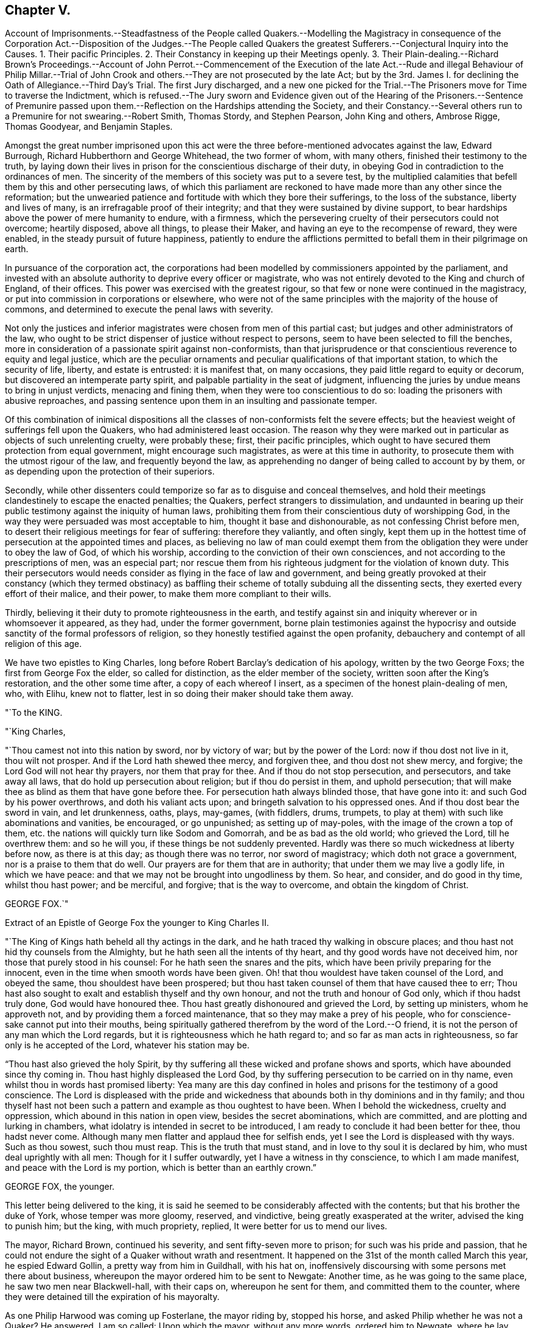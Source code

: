 == Chapter V.

Account of Imprisonments.--Steadfastness of the People called Quakers.--Modelling
the Magistracy in consequence of the Corporation Act.--Disposition of the Judges.--The
People called Quakers the greatest Sufferers.--Conjectural Inquiry into the Causes.
1+++.+++ Their pacific Principles.
2+++.+++ Their Constancy in keeping up their Meetings openly.
3+++.+++ Their Plain-dealing.--Richard Brown`'s Proceedings.--Account of John Perrot.--Commencement
of the Execution of the late Act.--Rude and illegal Behaviour of Philip Millar.--Trial
of John Crook and others.--They are not prosecuted by the late Act;
but by the 3rd. James I. for declining the Oath of Allegiance.--Third Day`'s Trial.
The first Jury discharged,
and a new one picked for the Trial.--The Prisoners move for Time to traverse the Indictment,
which is refused.--The Jury sworn and Evidence given out of the Hearing of the Prisoners.--Sentence
of Premunire passed upon them.--Reflection on the Hardships attending the Society,
and their Constancy.--Several others run to a Premunire for not swearing.--Robert Smith,
Thomas Stordy, and Stephen Pearson, John King and others, Ambrose Rigge, Thomas Goodyear,
and Benjamin Staples.

Amongst the great number imprisoned upon this act were the
three before-mentioned advocates against the law,
Edward Burrough, Richard Hubberthorn and George Whitehead, the two former of whom,
with many others, finished their testimony to the truth,
by laying down their lives in prison for the conscientious discharge of their duty,
in obeying God in contradiction to the ordinances of men.
The sincerity of the members of this society was put to a severe test,
by the multiplied calamities that befell them by this and other persecuting laws,
of which this parliament are reckoned to have made more than any other since the reformation;
but the unwearied patience and fortitude with which they bore their sufferings,
to the loss of the substance, liberty and lives of many,
is an irrefragable proof of their integrity;
and that they were sustained by divine support,
to bear hardships above the power of mere humanity to endure, with a firmness,
which the persevering cruelty of their persecutors could not overcome; heartily disposed,
above all things, to please their Maker, and having an eye to the recompense of reward,
they were enabled, in the steady pursuit of future happiness,
patiently to endure the afflictions permitted to
befall them in their pilgrimage on earth.

In pursuance of the corporation act,
the corporations had been modelled by commissioners appointed by the parliament,
and invested with an absolute authority to deprive every officer or magistrate,
who was not entirely devoted to the King and church of England, of their offices.
This power was exercised with the greatest rigour,
so that few or none were continued in the magistracy,
or put into commission in corporations or elsewhere,
who were not of the same principles with the majority of the house of commons,
and determined to execute the penal laws with severity.

Not only the justices and inferior magistrates were chosen from men of this partial cast;
but judges and other administrators of the law,
who ought to be strict dispenser of justice without respect to persons,
seem to have been selected to fill the benches,
more in consideration of a passionate spirit against non-conformists,
than that jurisprudence or that conscientious reverence to equity and legal justice,
which are the peculiar ornaments and peculiar qualifications of that important station,
to which the security of life, liberty, and estate is entrusted: it is manifest that,
on many occasions, they paid little regard to equity or decorum,
but discovered an intemperate party spirit,
and palpable partiality in the seat of judgment,
influencing the juries by undue means to bring in unjust verdicts,
menacing and fining them, when they were too conscientious to do so:
loading the prisoners with abusive reproaches,
and passing sentence upon them in an insulting and passionate temper.

Of this combination of inimical dispositions all
the classes of non-conformists felt the severe effects;
but the heaviest weight of sufferings fell upon the Quakers,
who had administered least occasion.
The reason why they were marked out in particular as objects of such unrelenting cruelty,
were probably these; first, their pacific principles,
which ought to have secured them protection from equal government,
might encourage such magistrates, as were at this time in authority,
to prosecute them with the utmost rigour of the law, and frequently beyond the law,
as apprehending no danger of being called to account by by them,
or as depending upon the protection of their superiors.

Secondly,
while other dissenters could temporize so far as to disguise and conceal themselves,
and hold their meetings clandestinely to escape the enacted penalties; the Quakers,
perfect strangers to dissimulation,
and undaunted in bearing up their public testimony against the iniquity of human laws,
prohibiting them from their conscientious duty of worshipping God,
in the way they were persuaded was most acceptable to him,
thought it base and dishonourable, as not confessing Christ before men,
to desert their religious meetings for fear of suffering: therefore they valiantly,
and often singly,
kept them up in the hottest time of persecution at the appointed times and places,
as believing no law of man could exempt them from the obligation
they were under to obey the law of God,
of which his worship, according to the conviction of their own consciences,
and not according to the prescriptions of men, was an especial part;
nor rescue them from his righteous judgment for the violation of known duty.
This their persecutors would needs consider as flying in the face of law and government,
and being greatly provoked at their constancy (which they termed obstinacy)
as baffling their scheme of totally subduing all the dissenting sects,
they exerted every effort of their malice, and their power,
to make them more compliant to their wills.

Thirdly, believing it their duty to promote righteousness in the earth,
and testify against sin and iniquity wherever or in whomsoever it appeared, as they had,
under the former government,
borne plain testimonies against the hypocrisy and
outside sanctity of the formal professors of religion,
so they honestly testified against the open profanity,
debauchery and contempt of all religion of this age.

We have two epistles to King Charles,
long before Robert Barclay`'s dedication of his apology, written by the two George Foxs;
the first from George Fox the elder, so called for distinction,
as the elder member of the society, written soon after the King`'s restoration,
and the other some time after, a copy of each whereof I insert,
as a specimen of the honest plain-dealing of men, who, with Elihu, knew not to flatter,
lest in so doing their maker should take them away.

"`To the KING.

"`King Charles,

"`Thou camest not into this nation by sword, nor by victory of war;
but by the power of the Lord: now if thou dost not live in it, thou wilt not prosper.
And if the Lord hath shewed thee mercy, and forgiven thee, and thou dost not shew mercy,
and forgive; the Lord God will not hear thy prayers, nor them that pray for thee.
And if thou do not stop persecution, and persecutors, and take away all laws,
that do hold up persecution about religion; but if thou do persist in them,
and uphold persecution; that will make thee as blind as them that have gone before thee.
For persecution hath always blinded those, that have gone into it:
and such God by his power overthrows, and doth his valiant acts upon;
and bringeth salvation to his oppressed ones.
And if thou dost bear the sword in vain, and let drunkenness, oaths, plays, may-games,
(with fiddlers, drums, trumpets,
to play at them) with such like abominations and vanities, be encouraged,
or go unpunished; as setting up of may-poles, with the image of the crown a top of them,
etc. the nations will quickly turn like Sodom and Gomorrah,
and be as bad as the old world; who grieved the Lord, till he overthrew them:
and so he will you, if these things be not suddenly prevented.
Hardly was there so much wickedness at liberty before now, as there is at this day;
as though there was no terror, nor sword of magistracy;
which doth not grace a government, nor is a praise to them that do well.
Our prayers are for them that are in authority; that under them we may live a godly life,
in which we have peace: and that we may not be brought into ungodliness by them.
So hear, and consider, and do good in thy time, whilst thou hast power; and be merciful,
and forgive; that is the way to overcome, and obtain the kingdom of Christ.

GEORGE FOX.`"

Extract of an Epistle of George Fox the younger to King Charles II.

"`The King of Kings hath beheld all thy actings in the dark,
and he hath traced thy walking in obscure places;
and thou hast not hid thy counsels from the Almighty,
but he hath seen all the intents of thy heart, and thy good words have not deceived him,
nor those that purely stood in his counsel: For he hath seen the snares and the pits,
which have been privily preparing for the innocent,
even in the time when smooth words have been given.
Oh! that thou wouldest have taken counsel of the Lord, and obeyed the same,
thou shouldest have been prospered;
but thou hast taken counsel of them that have caused thee to err;
Thou hast also sought to exalt and establish thyself and thy own honour,
and not the truth and honour of God only, which if thou hadst truly done,
God would have honoured thee.
Thou hast greatly dishonoured and grieved the Lord, by setting up ministers,
whom he approveth not, and by providing them a forced maintenance,
that so they may make a prey of his people,
who for conscience-sake cannot put into their mouths,
being spiritually gathered therefrom by the word of the Lord.--O friend,
it is not the person of any man which the Lord regards,
but it is righteousness which he hath regard to; and so far as man acts in righteousness,
so far only is he accepted of the Lord, whatever his station may be.

"`Thou hast also grieved the holy Spirit,
by thy suffering all these wicked and profane shows and sports,
which have abounded since thy coming in.
Thou hast highly displeased the Lord God,
by thy suffering persecution to be carried on in thy name,
even whilst thou in words hast promised liberty:
Yea many are this day confined in holes and prisons for the testimony of a good conscience.
The Lord is displeased with the pride and wickedness
that abounds both in thy dominions and in thy family;
and thou thyself hast not been such a pattern and example as thou oughtest to have been.
When I behold the wickedness, cruelty and oppression,
which abound in this nation in open view, besides the secret abominations,
which are committed, and are plotting and lurking in chambers,
what idolatry is intended in secret to be introduced,
I am ready to conclude it had been better for thee, thou hadst never come.
Although many men flatter and applaud thee for selfish ends,
yet I see the Lord is displeased with thy ways.
Such as thou sowest, such thou must reap.
This is the truth that must stand, and in love to thy soul it is declared by him,
who must deal uprightly with all men: Though for it I suffer outwardly,
yet I have a witness in thy conscience, to which I am made manifest,
and peace with the Lord is my portion, which is better than an earthly crown.`"

GEORGE FOX, the younger.

This letter being delivered to the king,
it is said he seemed to be considerably affected with the contents;
but that his brother the duke of York, whose temper was more gloomy, reserved,
and vindictive, being greatly exasperated at the writer, advised the king to punish him;
but the king, with much propriety, replied, It were better for us to mend our lives.

The mayor, Richard Brown, continued his severity, and sent fifty-seven more to prison;
for such was his pride and passion,
that he could not endure the sight of a Quaker without wrath and resentment.
It happened on the 31st of the month called March this year, he espied Edward Gollin,
a pretty way from him in Guildhall, with his hat on,
inoffensively discoursing with some persons met there about business,
whereupon the mayor ordered him to be sent to Newgate: Another time,
as he was going to the same place, he saw two men near Blackwell-hall,
with their caps on, whereupon he sent for them, and committed them to the counter,
where they were detained till the expiration of his mayoralty.

As one Philip Harwood was coming up Fosterlane, the mayor riding by, stopped his horse,
and asked Philip whether he was not a Quaker?
He answered, I am so called: Upon which the mayor, without any more words,
ordered him to Newgate, where he lay about three months.
He gave many instances of the cruelty of his disposition, one of which was,
that when the wife of Nicholas Ridley had been sent by him to Bridewell,
and fell sick there, her husband came to the mayor, interceding for her liberty;
to whom he gave this churlish answer, Let her lie there and rot,
thee mayest get another wife the sooner; and instead of shewing mercy to the sick woman,
sent her husband to Newgate for asking it.

About this time, beside the heavy sufferings from the secular powers,
this people were affected with intestine troubles,
occasioned by the caprice and vanity of one John Perrot.

This man had joined in society with the people called Quakers pretty early,
and too early taken upon him the ministerial office:
Being puffed up with a vain opinion of his own abilities,
he must needs go to Rome to convert the pope;
and procuring one John Love to accompany Him,
when they arrived at Leghorn they were taken up and examined by the inquisition,
and are reported upon their examination to have given their answers in a manner so satisfactory,
as to obtain their dismission with impunity.
From thence they went to Venice, and afterwards to Rome,
where they had not been long till they were taken up and imprisoned; Love, as reported,
in the inquisition, and Perrot in their Bedlam or hospital, for madmen.
Love died in prison, not with out well-grounded suspicion of his being murdered there.
The report divulged was, that he had fasted to death; but it is said,
some nuns confessed he was privately dispatched in the night,
for his testifying against the idolatry of their religion.
Perrot lay there sometime longer.
Sewel represents him as a man of great natural parts;
but Thomas Elwood as not very unfit for the prison in which he was confined,
because during his confinement he writ some epistles, to be printed in England,
in such an affected fantastical style as bespoke him scarce sound in mind.

At length, through the solicitation of friends to some person of note and interest there,
he was released, and returned to England.
If he was elevated with spiritual pride and vain conceit before he went abroad,
the report of his great sufferings, joined with a great appearance of sanctity,
gaining him the compassionate affection and esteem of many friends,
his imaginary consequence and exaltedness of mind was increased to that degree,
that he thought himself farther enlightened than George Fox, and the rest of his friends,
and as an evidence thereof maintained that the custom
of putting off their hats in joining in public prayer,
was only a piece of formality and custom of the world,
which ought not to be practised without an immediate motion thereto.
That regard, which the exaggerated report of his sufferings had procured him,
and the fondness for novelties natural to many,
attached a considerable number of adherents to him,
to the introducing confusion and disorder in worship.
The next extravagance he adopted, was to let his beard grow,
in which he was followed by several of his partisans.
George Fox and the principal body of friends,
foreseeing the danger of drawing off the mind from a proper
attention to the necessary work of inward sanctification,
into jangling and contention about outward observations of little importance,
exerted their endeavours to prevent the spreading of the deception,
which they could not effectually do for some years;
till Perrot manifested more plainly the error of his spirit, and depravity of his heart,
by the instability and enormity of his conduct.
He went to America,
and there his airy unstable notions led him into manifest sensualities and fleshly liberties,
fantastically putting on gaudy apparel, and wearing a sword;
and under the pretence of being above forms, went so far at last,
as to reckon meeting for worship a form;
and by his example and doctrine led many to forsake the assembling themselves together,
as we shall have occasion more particularly to specify,
when we come to treat of the state of this society in America,
where having obtained some post under the government,
he who had before professed that Christ had forbidden all swearing,
is reported to have distinguished himself as a most rigorous exacter of oaths.

About the time that George Fox was excited to establish
an orderly discipline in the society,
he felt a warm impression of duty on his mind to appoint a meeting in London with those
who had been seduced by the said Perrot into a separation from the society,
to endeavour to recover them to a sound understanding,
and restore them to that unity of the body,
which they had broken (in part at least) by their deviation;
and through the divine blessing and assistance attending
his and his friends labour of love,
they were generally recovered, acknowledged their error,
and returned into the unity of the society;
whereby an end was put to this separation in England.

It was with the commencement of this year that the
aforementioned act against the Quakers came in force,
and the same hostile spirit that dictated the framing and passing it,
discovered itself in the execution.
One Philip Millar appears to be the first that molested them in London; who,
although vested with no office or legal authority, without any order or warrant,
came to the meeting in John`'s-street, with a rabble of people attending him,
and having a cane in his hand, commanded the attendant rabble to seize whom he pleased:
He then applied to the constable, and with menaces obliged him to go with him:
Of those he had ordered to be seized he selected five,
and had them carried before a justice, who committed them to prison.
Some days after he came again to the same meeting place,
and because the persons assembled would not depart at his command,
he struck several of them with his cane, and then charged the constable,
whom he had brought with him, with as many of them as he thought proper,
amongst whom was John Crook, who before his convincement had been a justice of peace;
they being taken before a justice, he took their words to come to him next morning,
which they did, when he ordered them to appear before the justices,
then sitting at Hicks`'s-hall, who committed nine of them to Newgate.

Thus we see the apprehension of those of this society,
who appeared at the house of commons, against this law, that, if passed into an act,
rude and unprincipled persons might take occasion to abuse them beyond law,
was not visionary; and of such like illegal treatment we meet with numerous instances.
Next let us take a view what satisfaction they received for their false imprisonment,
as a specimen of the kind of justice dispensed in this reign.

John Crook and others being brought before the justices at Hick`'s-hall,
and on their examination pointing out the illegality of their apprehension without warrant,
and the proceedings there upon, were notwithstanding committed to prison.
An indictment was drawn up against them, upon the late act against Quakers;
after which they were removed to Newgate in order to their trial at the Old Bailey.
On the 25th of the month called June, three of them were selected to begin with,
viz. John Crook, termed gentleman, Isaac Grey, physician, and John Boston, goldsmith,
men of property and character, who notwithstanding,
as the first symptom of the disposition of the court,
were now ranked with the vilest criminals,
being thrust into the baledock amongst felons and murderers;
from whence John Crook bbeing called to the bar,
instead of being charged with any crime or any indictment upon the late act,
it seems a surer and severer method of crimination had been concerted.
The judge began with the following question:

Judge.
When did you take the oath of allegiance?

John Crook.
I have been six weeks in prison, and am I now called to accuse myself?
which you ought not to put me upon.
Nemo debet seipsum accusare.
I am an Englishman, and by the law of England I ought not to be taken or imprisoned,
nor disseized of my freehold, nor called in question, nor put to answer,
but according to the law of the land.
I stand here at this bar as a delinquent,
and do desire that my accuser may be brought forth, and then I shall answer to my charge,
if any I be guilty of.

Judge.
You are here demanded to take the required to oath of allegiance,
and when you have done that, you shall be heard about the other,
for we have power to tender it to any man.

John Crook.
Not to me upon this occasion, in this place,
for I am brought thither as an offender already, and not to be made an offender here,
or be obliged to criminate myself.
I challenge the benefits of the laws of England;
for by them is a better inheritance derived to me as an Englishman,
than that which I received from my parents; for by the former the latter is secured:
This the 29th chapter of magna charta, the petition of right of Car. I.
and other good laws of England have confirmed; therefore,
in claiming the benefit of them, I demand no more than my right.
And you that are judges on the bench ought to be my council, and not my accusers,
but to instruct me in the benefit of the laws, that I may not, through ignorance,
lose any advantage, which the laws of my country afford me, as an Englishman.

C+++.+++ Judge.
We sit here to do justice, and are upon our oaths;^
footnote:[This chief judge would have done well seriously to consider,
while he was preparing and predetermined to punish honest men,
merely for a religious scruple to take an oath,
by the severest law he could take hold of;
and which without any real occasion he put to them,
because he knew for conscience-sake they could not take it, in order to criminate them,
and put it out of their power to seek justice for their false imprisonment,
if they had been so inclined: Whether was a greater enormity to refuse taking an oath,
or to take oaths, and afterwards pay no regard to the obligation thereof?
I suppose that taken by a judge must be to do justice, without favour or affection,
enmity or ill-will, without respect of persons; which,
how far this was regarded in this trial, let the reader judge.
Judge`'s Oath,--"`You shall do equal law and execution of right to all his subjects,
rich and poor, without having regard to any person.`"]
and we are to tell you what is law, and not you us: Therefore, sirrah, you are too bold.

John Crook.
Sirrah is not a word for a judge: I am no felon,
neither ought you to menace the prisoner at the bar.
For I stand here as arraigned for my life and liberty,
and the preservation of my wife and children and outward estate:
Therefore I have a right to be fully heard, what I can say in my own defence,
according to law; and I hope the court will bear with me,
if I take the freedom to assert my liberty as an Englishman and a christian;
if I speak loud, it is from zeal for the truth; and mine innocency makes me bold.
Let me see my accuser, that I may know for what cause I have been six weeks imprisoned,
and do not put me to accuse myself by asking me questions.
Let my accuser come forth, or else discharge me by proclamation, as you ought to do.

Judge Twisden.
We take no notice of your being here, otherwise than as of a straggler,
or as of any other person, or of the people that are here this day;
for we may tender the oath to any man.
This was seconded by another judge: And the chief judge, in the process of the trial,
expressed himself thus: We look not upon what you are here for; but finding you here,
we tender you the oath.

The judges persisting in the oath being administered,
John Crook inquired by what law they had power to tender it?
and was answered by the third of King James; John Crook demurring,
desired the statute might be read, that it might appear upon what occasion,
and against whom it was made, but this would not be admitted,
and his objection was over-ruled.

The prisoners were remanded to prison, and brought into court again next day,
when they were demanded again to take the oath;
but still insisting on the plea that they ought to be first
tried and convicted upon the cause of their imprisonment,
the judge was provoked to transgress the bounds of decency so far,
as to call John Crook a saucy and impudent fellow.

In the afternoon of the same day they were again brought to the bar,
and a new indictment for refusing to take the oath of allegiance having been drawn up,
they were required to plead to it, guilty, or not guilty; to which objecting,
as not being satisfied whether they ought to plead to a created offence,
and thereby acquiesce in the introduction of a precedent
of an unusual proceeding in courts of judicature,
and dangerous to the liberty of the subject;
as also whether their pleading would not deprive them of the benefit of the law,
and quashing the indictment, or making exceptions against it;
and being informed it would not,
they pleaded in such form as their scrupulous consciences would permit,
that they were not guilty of what was false in the indictment,
which was the substance thereof; which at last was accepted.

Next day being brought to their trial, the jury, who had been present,
and witnesses of the previous proceedings, were discharged;
a new jury was empannelled (as was said) on purpose for their trial.
In this jury were divers soldiers,
some of whom had been actually concerned in offering illegal violence to this society,
by haling some out of their meetings or out of their houses.
So that they had no better quarter to expect from their jury than their judges;
the indictment being read,
they moved to have the trial put off till next quarter sessions,
to traverse the indictment, it being long and in Latin, and like to be a precedent,
and that having no copy of the indictment till that morning,
and then suddenly hurried down to the sessions,
they were neither allowed time to advise with counsel,
nor to be prepared (as to matter of law) to plead in their own defence.
To this reasonable request the judge replied, We have given you time enough,
and you shall have no more, for we will try you at this time, therefore swear the jury.
The prisoners remonstrating against the swearing
of the jury till this point was properly discussed,
and they were heard in their own defence, the court fell into confusion,
during which the prisoners were hurried about in consequence
of the confused orders of the court to the officers;
some crying, take them away; others, stay, let them alone;
some to put them in the baledock; others within the farthest bar,
whither they were thrust accordingly: during this confusion and uproar some cried,
go on to swear the jury, which the crier seemed to be about;
but such was the tumult in court and distance of the prisoners,
that they could not distinctly tell what was doing:
during the confusion also the evidence (they supposed) was given,
that they refused to take the oath, which they had not positively done:
These arbitrary proceedings occasioning the prisoners, with just reason, to complain;
the executioner, as often as they attempted to speak, was ordered to stop their mouths,
which he repeatedly did with a dirty cloth; and having a gag in his hand,
endeavoured to gag John Crook and others.
Upon this they cried out, Will you not give us leave to speak?
we except against some of the jury, as being our enemies,
and of those who by force commanded us to be pulled out of our meetings,
and carried us to prison without warrant or legal process; and must these be our judges?
we except against them.

"`Judge.
It is too late now, you should have done it before they had been sworn jurymen.
Jury, go together, that which you have to find is,
whether they have refused to take the oath,
which hath been sworn before you that they did: you need not go from the bar.
The like said the recorder and others, the confusion and noise continuing,
and several speaking together.

The prisoners demanded their privilege to make their
defence before the jury brought in their verdict,
but this was refused them, the chief judge refused, having remarked,
that "`if the Quakers had liberty to speak, they would make themselves famous,
and their judges odious`" instead of guarding the subjects rights,
they had recourse to their usual exclamation, "`Stop their mouths,
executioner,`" which he did with his dirty cloth, as before.
Yet when the jury was ordered to give in their verdict,
John Crook took the opportunity to express himself finally thus,
"`Let me have liberty first to speak, it is but few words,
and I hope I shall do it with what brevity and pertinency
my understanding will give me leave,
and the occasion requires; it is to the point of these two heads, matter of law,
and matter of conscience.
To matter of law I have this to say,
the statute by which you proceed against us was made against papists,
occasioned by the gun-powder plot, and is entitled,
for the better discovery and suppressing of popish recusants; but they have liberty,
and we are destroyed,
what in you lies,`" (this pinch produced an interruption from the court) "`As to conscience,
I have something to say, it is a tender thing, and we have known what it is to offend it;
and therefore we dare not break Christ`'s command, who said, swear not at all;
as also the apostle James`'s, above all things, my brethren, swear not.`"
Interrupted again with executioner, "`stop his mouth.`"
Then the judge called to hear the jury,
who said something which the prisoners could not hear,
but was supposed to be giving in the verdict according to the judges`' orders,
for they were fit for the purpose, having seemingly agreed upon their verdict,
be fore they heard the prisoner`'s defence.

Then silence being proclaimed, the recorder taking a paper in his hand,
read to the following purpose, viz.

"`The jury for the king do find that John Crook, John Boston, and Isaac Grey,
are guilty of refusing to take the oath of allegiance,
for which you do incur a premunire, which is

the forfeiture of all your real estates during life, and your personal estates forever,
and you to be out of the king`'s protection, and to be imprisoned during his pleasure.
And this is your sentence.`"
John Crook replied, "`We are still under God`'s protection.`"

The Court was adjourned, and the prisoners, remanded to Newgate.

Such a mockery of justice as this trial exhibits, I trust,
for the reputation and honour of the nation,
our history affords few or no instances at this day.
It demonstrates, beyond the power of all apologies to palliate,
that the government of England at this era,
was as arbitrary to the dissenters in general, and particularly the Quakers,
as any other absolute government whatsoever.
We are here presented with an instance of natural-born subjects,
who had violated no duty, committed no crime, contrived no sedition,
neither broken the peace, nor disturbed the government,
deprived of their birth-right in the charters of the Englishman`'s liberty,
confirmed by the most binding ratifications,
as the perpetual and inviolable privileges of the people of England.
Magna charta and the petition of rights infringed;--subjects illegally imprisoned:
brought to trial, and no crime charged upon them:
The court of judicature turned into an inquisition to make them criminate themselves,
and to deprive them of the means of demanding legal satisfaction for injury sustained:
Persons of property abused, not allowed to speak in their own defence;
stripped at once of their personal liberty and all their property;
time to traverse the indictment till the next sessions
refused men upon trial for their liberty and property,
although ordinarily granted in case of trespass to the value
of 5s. the errors whereof were sufficient to quash it:
Just exceptions to jurymen evaded by artifice.
And all this only because they could not reverence
the devices of bishops and convocations as gospel,
or blindly devote themselves to the instructions of a priesthood, who were,
for the major part, them selves more devoted to the court, to a party,
and to their own interest and preferment, than to the pure ministry of the gospel;
and because they durst not disobey the command of Christ.

Immediately after the aforesaid unjust and severe sentence was passed,
the prisoners`' estates were seized on.
During their imprisonment, John crook drew up a narrative of their trial,
and committed it to the press,
that the king and nation might not be ignorant of the measures now pursued,
and their tendency to despotism and the ruin of the subject;
which narrative is preserved at length in Sewel`'s History, p. 358,
etc. and Besse`'s Collection of Sufferings, p. 369,
etc. from which the foregoing abridged account is abstracted.
On the 23rd of the following month (as was supposed by order
from the king) they were set at liberty by the jailer;
but two days afterward,
John Boston and Isaac Grey were taken again by the jailer`'s servants,
and carried back to prison;
(John Crook being gone to the country and not to
be found) how long they were detained there,
or how or when discharged, we have no account.

It was one argument advanced by George Whitehead, in his pleading against the late act,
that as, there were divers laws before,
whereby the Quakers were brought under grievous sufferings,
as this particularly of 3. Jac.
for the oath of allegiance etc. and that therefore to make a new law,
particularly pointed at them on that account, was not only superfluous,
but adding grievance to grievance upon a body of people already under heavy oppression,
against whom; nothing worthy of suffering had been proved.
And seeing in the first succeeding instance the new law was not enforced;
but an old law made against popish recusants, and them only,
perverted to the punishment of innocent men while those against whom it was made,
were left unmolested and encouraged.
It seems the legislature and ministers of the law had no meaning
by new laws to supersede the old or let them lie dormant;
but to keep them all in force,
in order to persecute in the severest manner all ranks of this people.

Such was the disposition of those who had power in their hands at this time, the bishops,
legislature, judges, justices, ecclesiastics and laics to extirpate this society;
that under the pressure of afflictions and calamities
the most feelingly distressing to mankind,
and the apprehension of more to come, these seemed for them no human help;
yet trusting in that divine Being,
for the serving and obeying of whom in the sincerity of their hearts,
they were persecuted,
and supported through all by the testimony of an approving conscience,
they firmly bore the utmost malice of their persecutors without shrinking;
by their constancy they even wearied them out,
and at last by patient suffering attained quietude;
but at present they were only at the beginning of sorrows;
they had many close trials of their faith, and a long fight of afflictions to sustain,
before their patience could get the better of the
resentments and virulence of their adversaries.

Neither is this a singular case, but seems, on account of the severity of the penalty,
a preconcerted mode of proceeding at present and several years after,
frequently adopted against such of this body as appeared
most considerable for their services or estates,
contrary to equity or reasonable construction of law,
to apply a partial law for the better discovery of popish recusants,
in consequence of a desperate enterprise concerted by some of that class only,
at the distance of two reigns to the punishment of men the most remote from that denomination,
and who neither had, nor, I believe,
were even suspected to have any concern in any plot whatever.

In the next month at the assizes of Worcester,
Robert Smith was likewise indicted for refusing to take the oath of allegiance,
having been imprisoned in like manner with those before mentioned;
and when he was brought to the Worcester bar,
demanded also the cause of his imprisonment for five or six weeks,
in reply to the judge`'s inquiry, "`When did you take the oath of allegiance?`"
The judge`'s answer was, "`I meddle not with your imprisonment, but finding you here,
I tender you the oath of allegiance; will you take it or no?
I tell you the danger that will follow: You will incur a premunire,
and forfeit your estate to the King.

R+++.+++ Smith.
Who was that law made for, the papists or us?

Judge.
For both.

R+++.+++ Smith.
Why then is it not tendered to them, as well as us?

Judge.
They have taken it already.

R+++.+++ Smith.
Suppose I find some papists, or popishly affected, on the bench,
shall it be done to them?

Judge.
They have done it already.

R+++.+++ Smith.
Let us and the people see, that we may be satisfied.

Judge.
Will you take the oath or not?
Otherwise we will record your refusal, and call you again tomorrow,
and on your second refusal record it also,
and pass sentence of premunire upon you.--Accordingly
the next day the like sentence was passed upon him,
as J. Crook and companions, to which he replied, "`The Lord gives,
and if he permits to take away, the will of the Lord be done.`"

Thus with christian meekness and patient resignation to the divine will,
R+++.+++ Smith received the severe sentence of premunire,
under which he lay close confined in prison near ten years.
About three days after sentence given,
the sheriff made a seizure of his personal estate for the king,
and took an inventory of the same to the minutest article.

Thomas Stordy being at Carlisle assizes,
went to visit some of his friends in prison there,
where he was illegally detained by the jailer; and the next day he, with Stephen Pearson,
then a prisoner, was taken to the sessions house,
where the oath of allegiance was tendered to them, which they refusing,
were sent back to jail among the felons.
Next day they were indicted on the aforesaid statute of 3. Jac.
and had the sentence of premunire past upon them.
Soon after the sheriff seized their corn, cattle and other goods,
and proclaimed a public sale of them, at which they were sold far below the value,
because few cared to buy them, as esteeming them no better than plunder: However,
they were disposed of and carried away,
without any regard to the prisoners or their families; nor would the sheriff,
upon application, even allow anything to the poor labourers,
who had been employed in gathering in the corn,
and the price of whose labour lay therein, as their employers,
now plundered of their all, were disabled from paying them.
Under this hard sentence, they were continued close prisoners several years,
enduring their heavy suffering with exemplary patience,
being under their afflictions supported by the testimony of a good conscience,
in their obedience to the precept of Christ, Swear not at all.

At the quarter sessions at Hertford in October John King, Richard Thomas,
Abraham Rutt and Henry Sweeting,
appeared to answer a process against them for absence from the national worship,
when one of the justices, a counsellor,
made an invective against the Quakers and their meetings, as dangerous and formidable,
whereupon the bench let the first process stop,
and tendered them the oath of allegiance on the first day of the sessions,
giving them time till next morning to consider whether they would take it or not;
telling them, that if they refused they would incur a premunire.
Next morning they appeared again, and refusing to take it,
they were immediately indicted, found guilty,
and had sentence of premunire passed upon them.--Under
this cruel sentence they were returned to prison,
and close confined during a sharp winter, whereby their health was much impaired.
At the same sessions, an order was issued to the sheriff to seize all the lands,
tenements, goods and chattels of the prisoners;
the execution of which was prevented by timely application to the King,
and the prisoners, after thirty-one weeks confinement,
were released by the King`'s warrant.

In Sussex, Ambrose Rigge was committed to prison, indicted next assizes,
tried immediately, and sentence of premunire passed upon him,
by which was adjudged to lose all his lands and tenements during life,
his good and chattels forever, and suffer imprisonment during the King`'s pleasure.
Upon that sentence he was kept in prison ten years and four months.

To recite all the hard and illicit treatment this
society met with by the misapplication of this law,
and how many of them suffered the loss of all their substance,
personal liberty and protection of law, by premunires during the present year,
would carry me far beyond my bounds,
and might disgust the reader in a tedious detail of similar cases.
But the treatment of Thomas Goodyear and Benjamin Staples at the quarter
sessions at Oxford in the preceding year demands particular notice.
After receiving the sentence of premunire on the like account, Thomas Goodyear,
who was brought like a common malefactor with bolts on his legs, asking the court,
"`Whether the jailer had orders to fetter him?`"
was answered, "`the jailer may do as he will with you,
for you are out of the King`'s protection.`"
The jailer, encouraged in obduracy (habitual, it is probable,
in him) by the example of his superiors, when he brought them back to prison,
told the other prisoners, that if they wanted clothes,
they might take theirs off their backs,
for they can have no law against you:`" But one of the prisoners humanely answered,
He would rather go naked than strip honest men of their clothes,
who were stripped of all they had beside.
